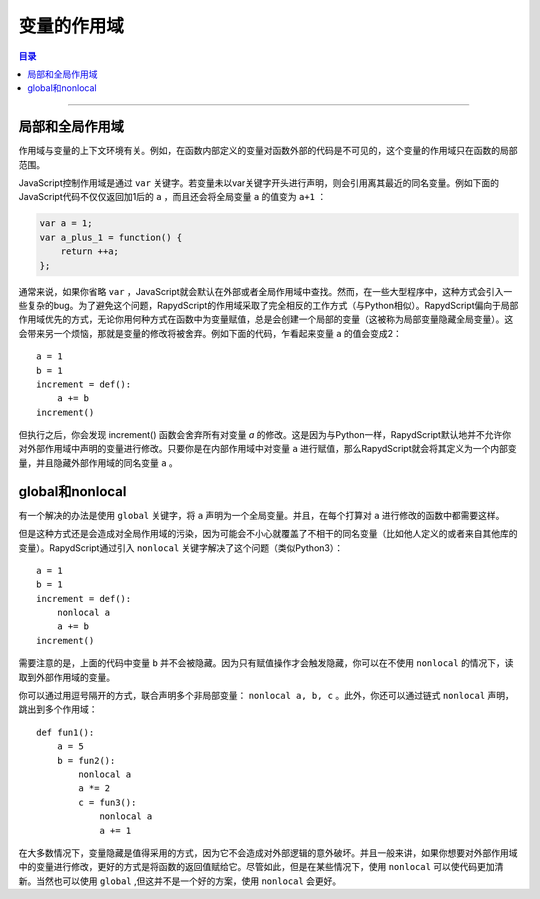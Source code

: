 =========================
变量的作用域
=========================

.. contents:: 目录

------------------

局部和全局作用域
------------------

作用域与变量的上下文环境有关。例如，在函数内部定义的变量对函数外部的代码是不可见的，这个变量的作用域只在函数的局部范围。

JavaScript控制作用域是通过 ``var`` 关键字。若变量未以var关键字开头进行声明，则会引用离其最近的同名变量。例如下面的JavaScript代码不仅仅返回加1后的 ``a`` ，而且还会将全局变量 ``a`` 的值变为 ``a+1`` ：

.. code-block:: javascript

    var a = 1;
    var a_plus_1 = function() {
        return ++a;
    };

通常来说，如果你省略 ``var`` ，JavaScript就会默认在外部或者全局作用域中查找。然而，在一些大型程序中，这种方式会引入一些复杂的bug。为了避免这个问题，RapydScript的作用域采取了完全相反的工作方式（与Python相似）。RapydScript偏向于局部作用域优先的方式，无论你用何种方式在函数中为变量赋值，总是会创建一个局部的变量（这被称为局部变量隐藏全局变量）。这会带来另一个烦恼，那就是变量的修改将被舍弃。例如下面的代码，乍看起来变量 ``a`` 的值会变成2： :: 

    a = 1
    b = 1
    increment = def():
        a += b
    increment()

但执行之后，你会发现 increment() 函数会舍弃所有对变量 `a` 的修改。这是因为与Python一样，RapydScript默认地并不允许你对外部作用域中声明的变量进行修改。只要你是在内部作用域中对变量 ``a`` 进行赋值，那么RapydScript就会将其定义为一个内部变量，并且隐藏外部作用域的同名变量 ``a`` 。

global和nonlocal
------------------

有一个解决的办法是使用 ``global`` 关键字，将 ``a`` 声明为一个全局变量。并且，在每个打算对 ``a`` 进行修改的函数中都需要这样。

但是这种方式还是会造成对全局作用域的污染，因为可能会不小心就覆盖了不相干的同名变量（比如他人定义的或者来自其他库的变量）。RapydScript通过引入 ``nonlocal`` 关键字解决了这个问题（类似Python3）： :: 

    a = 1
    b = 1
    increment = def():
        nonlocal a
        a += b
    increment()

需要注意的是，上面的代码中变量 ``b`` 并不会被隐藏。因为只有赋值操作才会触发隐藏，你可以在不使用 ``nonlocal`` 的情况下，读取到外部作用域的变量。

你可以通过用逗号隔开的方式，联合声明多个非局部变量： ``nonlocal a, b, c`` 。此外，你还可以通过链式 ``nonlocal`` 声明，跳出到多个作用域： :: 

    def fun1():
        a = 5
        b = fun2():
            nonlocal a
            a *= 2
            c = fun3():
                nonlocal a
                a += 1

在大多数情况下，变量隐藏是值得采用的方式，因为它不会造成对外部逻辑的意外破坏。并且一般来讲，如果你想要对外部作用域中的变量进行修改，更好的方式是将函数的返回值赋给它。尽管如此，但是在某些情况下，使用 ``nonlocal`` 可以使代码更加清新。当然也可以使用 ``global`` ,但这并不是一个好的方案，使用 ``nonlocal`` 会更好。

































